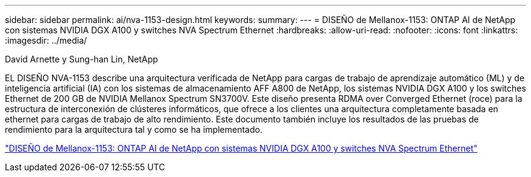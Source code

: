---
sidebar: sidebar 
permalink: ai/nva-1153-design.html 
keywords:  
summary:  
---
= DISEÑO de Mellanox-1153: ONTAP AI de NetApp con sistemas NVIDIA DGX A100 y switches NVA Spectrum Ethernet
:hardbreaks:
:allow-uri-read: 
:nofooter: 
:icons: font
:linkattrs: 
:imagesdir: ../media/


David Arnette y Sung-han Lin, NetApp

[role="lead"]
EL DISEÑO NVA-1153 describe una arquitectura verificada de NetApp para cargas de trabajo de aprendizaje automático (ML) y de inteligencia artificial (IA) con los sistemas de almacenamiento AFF A800 de NetApp, los sistemas NVIDIA DGX A100 y los switches Ethernet de 200 GB de NVIDIA Mellanox Spectrum SN3700V. Este diseño presenta RDMA over Converged Ethernet (roce) para la estructura de interconexión de clústeres informáticos, que ofrece a los clientes una arquitectura completamente basada en ethernet para cargas de trabajo de alto rendimiento. Este documento también incluye los resultados de las pruebas de rendimiento para la arquitectura tal y como se ha implementado.

link:https://www.netapp.com/pdf.html?item=/media/21793-nva-1153-design.pdf["DISEÑO de Mellanox-1153: ONTAP AI de NetApp con sistemas NVIDIA DGX A100 y switches NVA Spectrum Ethernet"^]
